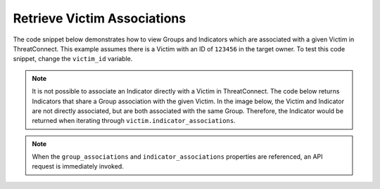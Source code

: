 Retrieve Victim Associations
^^^^^^^^^^^^^^^^^^^^^^^^^^^^

The code snippet below demonstrates how to view Groups and Indicators which are associated with a given Victim in ThreatConnect. This example assumes there is a Victim with an ID of ``123456`` in the target owner. To test this code snippet, change the ``victim_id`` variable.

.. note:: It is not possible to associate an Indicator directly with a Victim in ThreatConnect. The code below returns Indicators that share a Group association with the given Victim. In the image below, the Victim and Indicator are not directly associated, but are both associated with the same Group. Therefore, the Indicator would be returned when iterating through ``victim.indicator_associations``.

.. figure:: ../../_static/victim-to-indicator-associations.png
    :alt: Victim to Indicator Associations

.. code-block:: python
    :emphasize-lines: 28-29,39-40

    # replace the line below with the standard, TC script heading described here:
    # https://docs.threatconnect.com/en/latest/python/quick_start.html#standard-script-heading
    ...

    tc = ThreatConnect(api_access_id, api_secret_key, api_default_org, api_base_url)

    # define the ID of the victim we would like to retrieve
    victim_id = 123456

    # create a victims object
    victims = tc.victims()

    # set a filter to retrieve the victim with the id: 123456
    filter1 = victims.add_filter()
    filter1.add_id(victim_id)

    try:
        # retrieve the Victims
        victims.retrieve()
    except RuntimeError as e:
        print('Error: {0}'.format(e))
        sys.exit(1)

    # iterate through the Victims
    for victim in victims:
        print(victim.name)

        # iterate through all associated groups
        for associated_group in victim.group_associations:
            # print details about the associated group
            print(associated_group.id)
            print(associated_group.name)
            print(associated_group.resource_type)
            print(associated_group.owner_name)
            print(associated_group.date_added)
            print(associated_group.weblink)
            print('')

        # iterate through all associated indicators
        for associated_indicator in victim.indicator_associations:
            # print details about the associated indicator
            print(associated_indicator.id)
            print(associated_indicator.indicator)
            print(associated_indicator.type)
            print(associated_indicator.description)
            print(associated_indicator.owner_name)
            print(associated_indicator.rating)
            print(associated_indicator.confidence)
            print(associated_indicator.date_added)
            print(associated_indicator.last_modified)
            print(associated_indicator.weblink)
            print('')

.. note:: When the ``group_associations`` and ``indicator_associations`` properties are referenced, an API request is immediately invoked.
